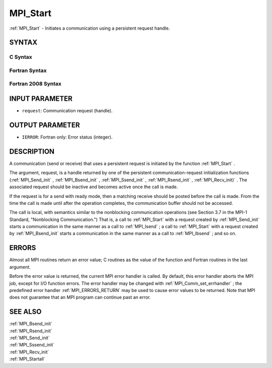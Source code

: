 .. _MPI_Start:

MPI_Start
~~~~~~~~~

:ref:`MPI_Start`  - Initiates a communication using a persistent request
handle.

SYNTAX
======

C Syntax
--------

.. code-block:: c
   :linenos:

   #include <mpi.h>
   int MPI_Start(MPI_Request *request)

Fortran Syntax
--------------

.. code-block:: fortran
   :linenos:

   USE MPI
   ! or the older form: INCLUDE 'mpif.h'
   MPI_START(REQUEST, IERROR)
   	INTEGER	REQUEST, IERROR

Fortran 2008 Syntax
-------------------

.. code-block:: fortran
   :linenos:

   USE mpi_f08
   MPI_Start(request, ierror)
   	TYPE(MPI_Request), INTENT(INOUT) :: request
   	INTEGER, OPTIONAL, INTENT(OUT) :: ierror

INPUT PARAMETER
===============

* ``request``: Communication request (handle). 

OUTPUT PARAMETER
================

* ``IERROR``: Fortran only: Error status (integer). 

DESCRIPTION
===========

A communication (send or receive) that uses a persistent request is
initiated by the function :ref:`MPI_Start` .

The argument, request, is a handle returned by one of the persistent
communication-request initialization functions (:ref:`MPI_Send_init` ,
:ref:`MPI_Bsend_init` , :ref:`MPI_Ssend_init` , :ref:`MPI_Rsend_init` , :ref:`MPI_Recv_init)` . The
associated request should be inactive and becomes active once the call
is made.

If the request is for a send with ready mode, then a matching receive
should be posted before the call is made. From the time the call is made
until after the operation completes, the communication buffer should not
be accessed.

The call is local, with semantics similar to the nonblocking
communication operations (see Section 3.7 in the MPI-1 Standard,
"Nonblocking Communication.") That is, a call to :ref:`MPI_Start`  with a
request created by :ref:`MPI_Send_init`  starts a communication in the same
manner as a call to :ref:`MPI_Isend` ; a call to :ref:`MPI_Start`  with a request
created by :ref:`MPI_Bsend_init`  starts a communication in the same manner as a
call to :ref:`MPI_Ibsend` ; and so on.

ERRORS
======

Almost all MPI routines return an error value; C routines as the value
of the function and Fortran routines in the last argument.

Before the error value is returned, the current MPI error handler is
called. By default, this error handler aborts the MPI job, except for
I/O function errors. The error handler may be changed with
:ref:`MPI_Comm_set_errhandler` ; the predefined error handler :ref:`MPI_ERRORS_RETURN` 
may be used to cause error values to be returned. Note that MPI does not
guarantee that an MPI program can continue past an error.

SEE ALSO
========

| :ref:`MPI_Bsend_init` 
| :ref:`MPI_Rsend_init` 
| :ref:`MPI_Send_init` 
| :ref:`MPI_Sssend_init` 
| :ref:`MPI_Recv_init` 
| :ref:`MPI_Startall` 

.. seealso:: :ref:`MPI_Send_init` :ref:`MPI_Bsend_init` :ref:`MPI_Ssend_init` :ref:`MPI_Rsend_init` :ref:`MPI_Recv_init)` :ref:`MPI_Isend` :ref:`MPI_Ibsend` :ref:`MPI_Comm_set_errhandler` :ref:`MPI_Sssend_init` :ref:`MPI_Recv_init` :ref:`MPI_Startall`
